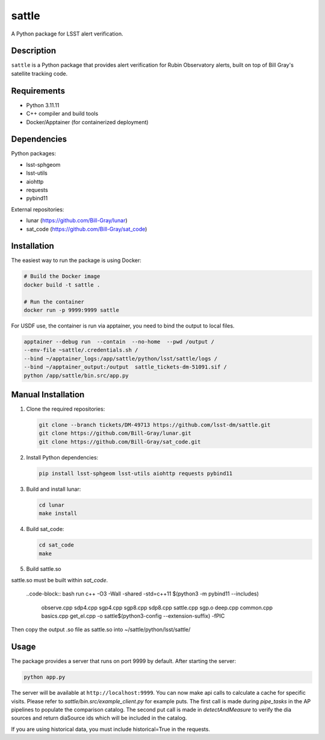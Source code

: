 ######
sattle
######

A Python package for LSST alert verification.

Description
-----------
``sattle`` is a Python package that provides alert verification for Rubin Observatory alerts, built on top of Bill Gray's
satellite tracking code.

Requirements
-----------
- Python 3.11.11
- C++ compiler and build tools
- Docker/Apptainer (for containerized deployment)

Dependencies
-----------
Python packages:

- lsst-sphgeom
- lsst-utils
- aiohttp
- requests
- pybind11

External repositories:

- lunar (https://github.com/Bill-Gray/lunar)
- sat_code (https://github.com/Bill-Gray/sat_code)

Installation
-----------
The easiest way to run the package is using Docker:

.. code-block:: bash

    # Build the Docker image
    docker build -t sattle .

    # Run the container
    docker run -p 9999:9999 sattle

For USDF use, the container is run via apptainer, you need to bind the
output to local files.

.. code-block:: bash

    apptainer --debug run  --contain  --no-home  --pwd /output /
    --env-file ~sattle/.credentials.sh /
    --bind ~/apptainer_logs:/app/sattle/python/lsst/sattle/logs /
    --bind ~/apptainer_output:/output  sattle_tickets-dm-51091.sif /
    python /app/sattle/bin.src/app.py

Manual Installation
-----------------
1. Clone the required repositories:

   .. code-block:: bash

       git clone --branch tickets/DM-49713 https://github.com/lsst-dm/sattle.git
       git clone https://github.com/Bill-Gray/lunar.git
       git clone https://github.com/Bill-Gray/sat_code.git

2. Install Python dependencies:

   .. code-block:: bash

       pip install lsst-sphgeom lsst-utils aiohttp requests pybind11

3. Build and install lunar:

   .. code-block:: bash

       cd lunar
       make install

4. Build sat_code:

   .. code-block:: bash

       cd sat_code
       make

5. Build sattle.so

sattle.so must be built within `sat_code`.

    ..code-block:: bash
    run c++ -O3 -Wall -shared -std=c++11 $(python3 -m pybind11 --includes) \
        observe.cpp sdp4.cpp sgp4.cpp sgp8.cpp sdp8.cpp sattle.cpp sgp.o deep.cpp common.cpp basics.cpp get_el.cpp \
        -o sattle$(python3-config --extension-suffix) \
        -fPIC

Then copy the output .so file as sattle.so into ~/sattle/python/lsst/sattle/

Usage
-----
The package provides a server that runs on port 9999 by default. After starting the server:

.. code-block:: bash

    python app.py

The server will be available at ``http://localhost:9999``. You can now make api calls to calculate a cache for specific visits.
Please refer to `sattle/bin.src/example_client.py` for example puts. The first call is made during `pipe_tasks` in the AP pipelines
to populate the comparison catalog. The second put call is made in `detectAndMeasure` to verify the dia sources and return
diaSource ids which will be included in the catalog.

If you are using historical data, you must include historical=True in the requests.